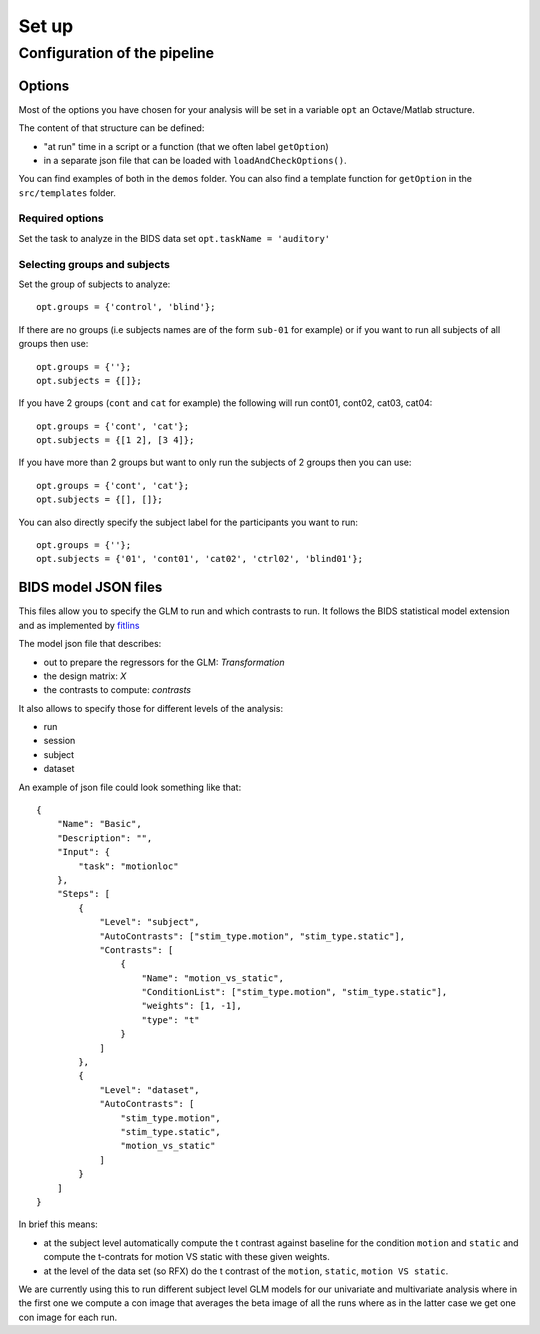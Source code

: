 Set up
******

Configuration of the pipeline
=============================

Options
-------

Most of the options you have chosen for your analysis will be set in a variable
``opt`` an Octave/Matlab structure.

The content of that structure can be defined:

- "at run" time in a script or a function (that we often label ``getOption``)
- in a separate json file that can be loaded with ``loadAndCheckOptions()``.

You can find examples of both in the ``demos`` folder. You can also find a
template function for ``getOption`` in the ``src/templates`` folder.

Required options
++++++++++++++++

Set the task to analyze in the BIDS data set ``opt.taskName = 'auditory'``

Selecting groups and subjects
+++++++++++++++++++++++++++++

Set the group of subjects to analyze::

    opt.groups = {'control', 'blind'};

If there are no groups (i.e subjects names are of the form ``sub-01`` for example)
or if you want to run all subjects of all groups then use::

    opt.groups = {''};
    opt.subjects = {[]};

If you have 2 groups (``cont`` and ``cat`` for example) the following will run
cont01, cont02, cat03, cat04::

    opt.groups = {'cont', 'cat'};
    opt.subjects = {[1 2], [3 4]};

If you have more than 2 groups but want to only run the subjects of 2 groups
then you can use::

    opt.groups = {'cont', 'cat'};
    opt.subjects = {[], []};

You can also directly specify the subject label for the participants you want to
run::

    opt.groups = {''};
    opt.subjects = {'01', 'cont01', 'cat02', 'ctrl02', 'blind01'};




BIDS model JSON files
---------------------

This files allow you to specify the GLM to run and which contrasts to run.
It follows the BIDS statistical model extension and as implemented by
`fitlins <https://fitlins.readthedocs.io/en/latest/model.html>`_

The model json file that describes:

-   out to prepare the regressors for the GLM: `Transformation`
-   the design matrix: `X`
-   the contrasts to compute: `contrasts`

It also allows to specify those for different levels of the analysis:

-   run
-   session
-   subject
-   dataset

An example of json file could look something like that::

    {
        "Name": "Basic",
        "Description": "",
        "Input": {
            "task": "motionloc"
        },
        "Steps": [
            {
                "Level": "subject",
                "AutoContrasts": ["stim_type.motion", "stim_type.static"],
                "Contrasts": [
                    {
                        "Name": "motion_vs_static",
                        "ConditionList": ["stim_type.motion", "stim_type.static"],
                        "weights": [1, -1],
                        "type": "t"
                    }
                ]
            },
            {
                "Level": "dataset",
                "AutoContrasts": [
                    "stim_type.motion",
                    "stim_type.static",
                    "motion_vs_static"
                ]
            }
        ]
    }


In brief this means:

-   at the subject level automatically compute the t contrast against baseline
    for the condition ``motion`` and ``static`` and compute the t-contrats for motion
    VS static with these given weights.
-   at the level of the data set (so RFX) do the t contrast of the ``motion``,
    ``static``, ``motion VS static``.

We are currently using this to run different subject level GLM models for our
univariate and multivariate analysis where in the first one we compute a con
image that averages the beta image of all the runs where as in the latter case
we get one con image for each run.
